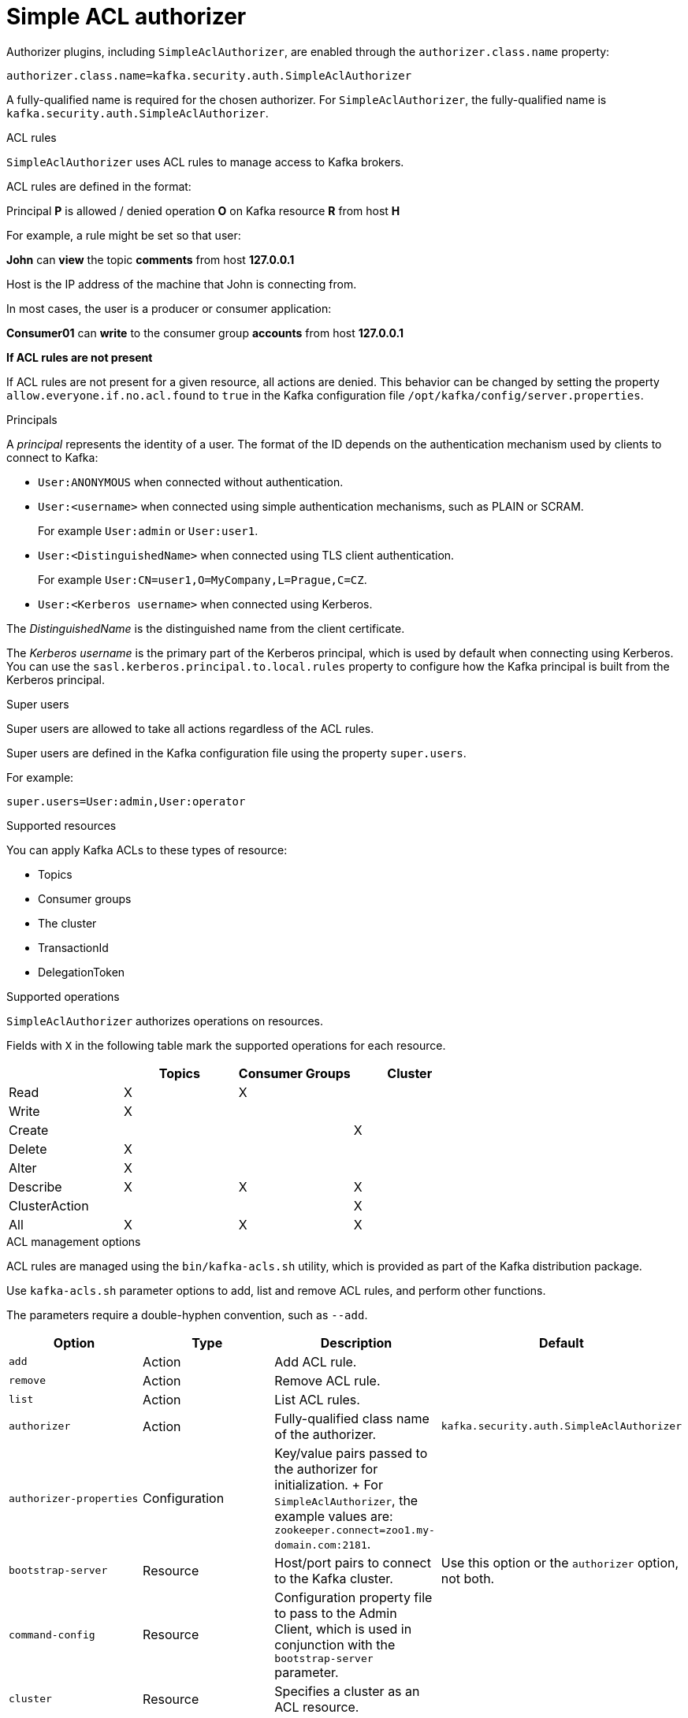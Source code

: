 // Module included in the following assemblies:
//
// assembly-kafka-authorization.adoc

[id='con-kafka-authorization-simple-{context}']

= Simple ACL authorizer

Authorizer plugins, including `SimpleAclAuthorizer`, are enabled through the `authorizer.class.name` property:

[source, properties]
----
authorizer.class.name=kafka.security.auth.SimpleAclAuthorizer
----

A fully-qualified name is required for the chosen authorizer.
For `SimpleAclAuthorizer`, the fully-qualified name is `kafka.security.auth.SimpleAclAuthorizer`.

.ACL rules

`SimpleAclAuthorizer` uses ACL rules to manage access to Kafka brokers.

ACL rules are defined in the format:

[example]
====
Principal *P* is allowed / denied operation *O* on Kafka resource *R* from host *H*
====

For example, a rule might be set so that user:

[example]
====
*John* can *view* the topic *comments* from host *127.0.0.1*
====

Host is the IP address of the machine that John is connecting from.

In most cases, the user is a producer or consumer application:

[example]
====
*Consumer01* can *write* to the consumer group *accounts* from host *127.0.0.1*
====

*If ACL rules are not present*

If ACL rules are not present for a given resource, all actions are denied.
This behavior can be changed by setting the property `allow.everyone.if.no.acl.found` to `true` in the Kafka configuration file `/opt/kafka/config/server.properties`.

.Principals

A _principal_ represents the identity of a user.
The format of the ID depends on the authentication mechanism used by clients to connect to Kafka:

* `User:ANONYMOUS` when connected without authentication.
* `User:<username>` when connected using simple authentication mechanisms, such as PLAIN or SCRAM.
+
For example `User:admin` or `User:user1`.
* `User:<DistinguishedName>` when connected using TLS client authentication.
+
For example `User:CN=user1,O=MyCompany,L=Prague,C=CZ`.
* `User:<Kerberos username>` when connected using Kerberos.

The _DistinguishedName_ is the distinguished name from the client certificate.

The _Kerberos username_ is the primary part of the Kerberos principal, which is used by default when connecting using Kerberos.
You can use the `sasl.kerberos.principal.to.local.rules` property to configure how the Kafka principal is built from the Kerberos principal.

.Super users

Super users are allowed to take all actions regardless of the ACL rules.

Super users are defined in the Kafka configuration file using the property `super.users`.

For example:

[source]
super.users=User:admin,User:operator

.Supported resources

You can apply Kafka ACLs to these types of resource:

- Topics
- Consumer groups
- The cluster
- TransactionId
- DelegationToken

.Supported operations

`SimpleAclAuthorizer` authorizes operations on resources.

Fields with `X` in the following table mark the supported operations for each resource.

|===
| |Topics | Consumer Groups |Cluster

|Read
|X|X|

|Write
|X||

|Create
|||X

|Delete
|X||

|Alter
|X||

|Describe
|X|X|X

|ClusterAction
|||X

|All
|X|X|X

|===

.ACL management options

ACL rules are managed using the `bin/kafka-acls.sh` utility, which is provided as part of the Kafka distribution package.

Use `kafka-acls.sh` parameter options to add, list and remove ACL rules, and perform other functions.

The parameters require a double-hyphen convention, such as `--add`.

|===
|Option |Type | Description |Default

|`add`
|Action
|Add ACL rule.
|

|`remove`
|Action
|Remove ACL rule.
|

|`list`
|Action
|List ACL rules.
|

|`authorizer`
|Action
|Fully-qualified class name of the authorizer.
|`kafka.security.auth.SimpleAclAuthorizer`

|`authorizer-properties`
|Configuration
|Key/value pairs passed to the authorizer for initialization.
+
For `SimpleAclAuthorizer`, the example values are:
`zookeeper.connect=zoo1.my-domain.com:2181`.
|

|`bootstrap-server`
|Resource
|Host/port pairs to connect to the Kafka cluster.
|Use this option or the `authorizer` option, not both.

|`command-config`
|Resource
|Configuration property file to pass to the Admin Client, which is used in conjunction with the `bootstrap-server` parameter.
|

|`cluster`
|Resource
|Specifies a cluster as an ACL resource.
|

|`topic`
|Resource
|Specifies a topic name as an ACL resource.
+
An asterisk (`*`) used as a wildcard translates to _all topics_.
+
A single command can specify multiple `--topic` options.
|

|`group`
|Resource
|Specifies a consumer group name as an ACL resource.
+
A single command can specify multiple `--group` options.
|

|`transactional-id`
|Resource
|Specifies a transactional ID as an ACL resource.
+
Transactional delivery means that all messages sent by a producer to multiple partitions must be successfully delivered or none of them.
+
An asterisk (`*`) used as a wildcard translates to _all IDs_.
|

|`delegation-token`
|Resource
|Specifies a delegation token as an ACL resource.
+
An asterisk (`*`) used as a wildcard translates to _all tokens_.
|

|`resource-pattern-type`
|Configuration
|Specifies a type of resource pattern for the `add` parameter or a resource pattern filter value for the `list` or `remove` parameters.
+
Use `literal` or `prefixed` as the resource pattern type for a resource name.
+
Use `any` or `match` as resource pattern filter values, or a specific pattern type filter.
|`literal`

|`allow-principal`
|Principal
|Principal added to an allow ACL rule.
+
A single command can specify multiple `--allow-principal` options.
|

|`deny-principal`
|Principal
| Principal added to a deny ACL rule.
+
A single command can specify multiple `--deny-principal` options.
|

|`principal`
|Principal
| Principal name used with the `list` parameter to return a list of ACLs for the principal.
+
A single command can specify multiple `--principal` options.
|

|`allow-host`
|Host
|IP address that allows access to the principals listed in `--allow-principal`.
+
Hostnames or CIDR ranges are not supported.
|If `--allow-principal` is specified, defaults to `*` meaning "all hosts".

|`deny-host`
|Host
|IP address that denies access to the principals listed in `--deny-principal`.
+
Hostnames or CIDR ranges are not supported.
|if `--deny-principal` is specified, defaults to `*` meaning "all hosts".

|`operation`
|Operation
|Allows or denies an operation.
+
A single command can specify multipleMultiple `--operation` options can be specified in single command.
|All

|`producer`
|Shortcut
|A shortcut to allow or deny all operations needed by a message producer (WRITE and DESCRIBE on topic, CREATE on cluster).
|

|`consumer`
|Shortcut
|A shortcut to allow or deny all operations needed by a message consumer (READ and DESCRIBE on topic, READ on consumer group).
|

|`idempotent`
|Shortcut
|A shortcut to enable idempotence when used with the `--producer` parameter, so that messages are delivered exactly once to a partition.
+
Idepmotence is enabled automatically if the producer is authorized to send messages based on a specific transactional ID.
|

|`force`
|Shortcut
|A shortcut to accept all queries and do not prompt.
|

|===
